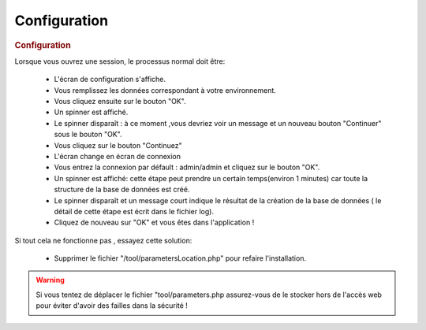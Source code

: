 .. raw:: latex

.. title:: Configuration

Configuration
-----------------
.. rubric:: Configuration

Lorsque vous ouvrez une session, le processus normal doit être:

    - L'écran de configuration s'affiche.
    
    - Vous remplissez les données correspondant à votre environnement.
    
    - Vous cliquez ensuite sur le bouton "OK".
    
    - Un spinner est affiché.
    
    - Le spinner disparaît : à ce moment ,vous devriez voir un message et un nouveau bouton "Continuer" sous le bouton "OK".
    
    - Vous cliquez sur le bouton "Continuez"
    
    - L'écran change en écran de connexion
    
    - Vous entrez la connexion par défault : admin/admin et cliquez sur le bouton "OK".
    
    - Un spinner est affiché: cette étape peut prendre un certain temps(environ 1 minutes) car toute la structure de la base de données est créé.
    
    - Le spinner disparaît et un message court indique le résultat de la création de la base de données ( le détail de cette étape est écrit dans le fichier log).
    
    - Cliquez de nouveau sur "OK" et vous êtes dans l'application ! 
    
Si tout cela ne fonctionne pas , essayez cette solution:

    - Supprimer le fichier "/tool/parametersLocation.php" pour refaire l'installation.
    
.. warning:: Si vous tentez de déplacer le fichier "tool/parameters.php assurez-vous de le stocker hors de l'accès web pour éviter d'avoir des failles dans la sécurité ! 